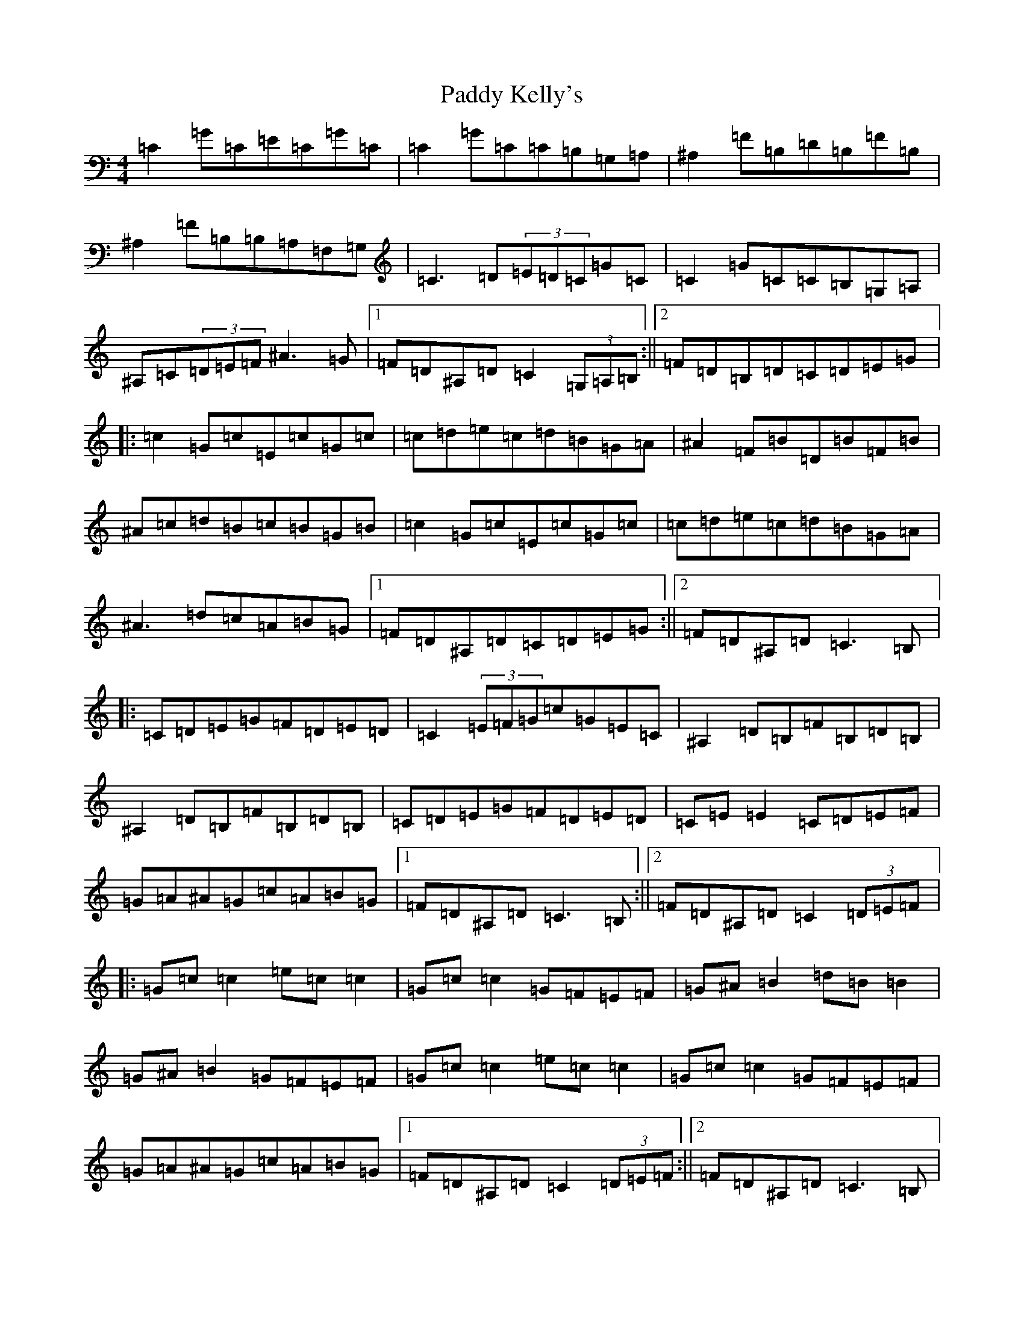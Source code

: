 X: 16468
T: Paddy Kelly's
S: https://thesession.org/tunes/3221#setting3221
Z: G Major
R: reel
M:4/4
L:1/8
K: C Major
=C2=G=C=E=C=G=C|=C2=G=C=C=B,=G,=A,|^A,2=F=B,=D=B,=F=B,|^A,2=F=B,=B,=A,=F,=G,|=C3=D(3=E=D=C=G=C|=C2=G=C=C=B,=G,=A,|^A,=C(3=D=E=F^A3=G|1=F=D^A,=D=C2(3=G,=A,=B,:||2=F=D=B,=D=C=D=E=G|:=c2=G=c=E=c=G=c|=c=d=e=c=d=B=G=A|^A2=F=B=D=B=F=B|^A=c=d=B=c=B=G=B|=c2=G=c=E=c=G=c|=c=d=e=c=d=B=G=A|^A3=d=c=A=B=G|1=F=D^A,=D=C=D=E=G:||2=F=D^A,=D=C3=B,|:=C=D=E=G=F=D=E=D|=C2(3=E=F=G=c=G=E=C|^A,2=D=B,=F=B,=D=B,|^A,2=D=B,=F=B,=D=B,|=C=D=E=G=F=D=E=D|=C=E=E2=C=D=E=F|=G=A^A=G=c=A=B=G|1=F=D^A,=D=C3=B,:||2=F=D^A,=D=C2(3=D=E=F|:=G=c=c2=e=c=c2|=G=c=c2=G=F=E=F|=G^A=B2=d=B=B2|=G^A=B2=G=F=E=F|=G=c=c2=e=c=c2|=G=c=c2=G=F=E=F|=G=A^A=G=c=A=B=G|1=F=D^A,=D=C2(3=D=E=F:||2=F=D^A,=D=C3=B,|